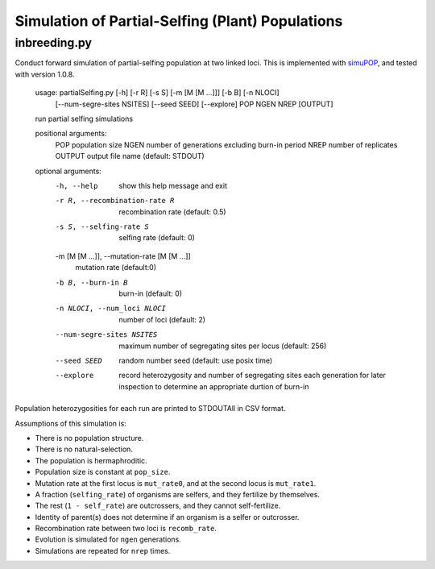 Simulation of Partial-Selfing (Plant) Populations
=================================================

inbreeding.py
-------------

Conduct forward simulation of partial-selfing population at two linked loci.
This is implemented with simuPOP_, and tested with version 1.0.8.

.. _simuPOP: http://simupop.sourceforge.net/

   usage: partialSelfing.py [-h] [-r R] [-s S] [-m [M [M ...]]] [-b B] [-n NLOCI]
                         [--num-segre-sites NSITES] [--seed SEED] [--explore]
                         POP NGEN NREP [OUTPUT]

   run partial selfing simulations

   positional arguments:
     POP                   population size
     NGEN                  number of generations excluding burn-in period
     NREP                  number of replicates
     OUTPUT                output file name (default: STDOUT)

   optional arguments:
     -h, --help            show this help message and exit
     -r R, --recombination-rate R
                           recombination rate (default: 0.5)
     -s S, --selfing-rate S
                           selfing rate (default: 0)
     -m [M [M ...]], --mutation-rate [M [M ...]]
                           mutation rate (default:0)
     -b B, --burn-in B     burn-in (default: 0)
     -n NLOCI, --num_loci NLOCI
                           number of loci (default: 2)
     --num-segre-sites NSITES
                           maximum number of segregating sites per locus
                           (default: 256)
     --seed SEED           random number seed (default: use posix time)
     --explore             record heterozygosity and number of segregating sites
                           each generation for later inspection to determine an
                           appropriate durtion of burn-in

Population heterozygosities for each run are printed to STDOUTAll in CSV format.

Assumptions of this simulation is:

* There is no population structure.
* There is no natural-selection.
* The population is hermaphroditic.
* Population size is constant at ``pop_size``.
* Mutation rate at the first locus is ``mut_rate0``, and at the second locus is ``mut_rate1``.
* A fraction (``selfing_rate``) of organisms are selfers, and they fertilize by themselves.
* The rest (``1 - self_rate``) are outcrossers, and they cannot self-fertilize.
* Identity of parent(s) does not determine if an organism is a selfer or outcrosser.
* Recombination rate between two loci is ``recomb_rate``.
* Evolution is simulated for ``ngen`` generations.
* Simulations are repeated for ``nrep`` times.
